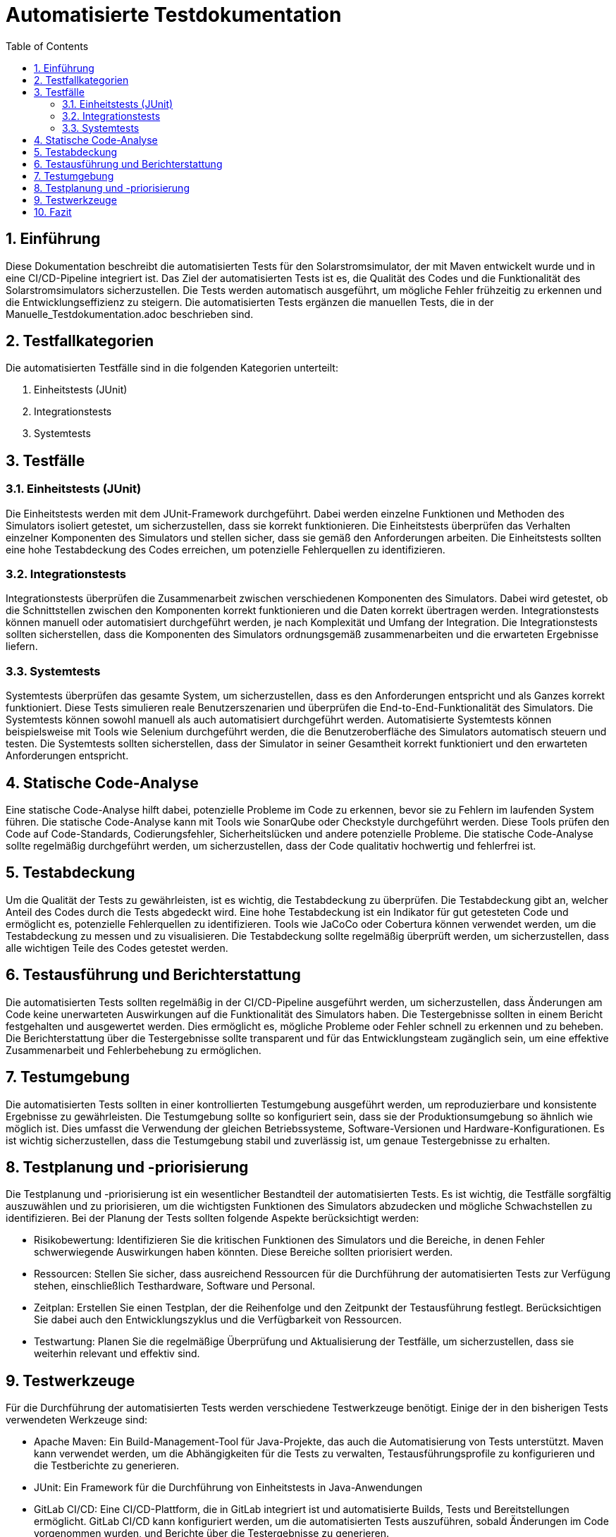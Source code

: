 = Automatisierte Testdokumentation
:toc: left
:doctype: book
:sectnums:
:icons: font
:source-highlighter: rouge
:numbered:

== Einführung

Diese Dokumentation beschreibt die automatisierten Tests für den Solarstromsimulator, der mit Maven entwickelt wurde und in eine CI/CD-Pipeline integriert ist.
Das Ziel der automatisierten Tests ist es, die Qualität des Codes und die Funktionalität des Solarstromsimulators sicherzustellen.
Die Tests werden automatisch ausgeführt, um mögliche Fehler frühzeitig zu erkennen und die Entwicklungseffizienz zu steigern.
Die automatisierten Tests ergänzen die manuellen Tests, die in der Manuelle_Testdokumentation.adoc beschrieben sind.

== Testfallkategorien

Die automatisierten Testfälle sind in die folgenden Kategorien unterteilt:

1. Einheitstests (JUnit)
2. Integrationstests
3. Systemtests

== Testfälle

=== Einheitstests (JUnit)

Die Einheitstests werden mit dem JUnit-Framework durchgeführt.
Dabei werden einzelne Funktionen und Methoden des Simulators isoliert getestet, um sicherzustellen, dass sie korrekt funktionieren.
Die Einheitstests überprüfen das Verhalten einzelner Komponenten des Simulators und stellen sicher, dass sie gemäß den Anforderungen arbeiten.
Die Einheitstests sollten eine hohe Testabdeckung des Codes erreichen, um potenzielle Fehlerquellen zu identifizieren.

=== Integrationstests

Integrationstests überprüfen die Zusammenarbeit zwischen verschiedenen Komponenten des Simulators.
Dabei wird getestet, ob die Schnittstellen zwischen den Komponenten korrekt funktionieren und die Daten korrekt übertragen werden.
Integrationstests können manuell oder automatisiert durchgeführt werden, je nach Komplexität und Umfang der Integration.
Die Integrationstests sollten sicherstellen, dass die Komponenten des Simulators ordnungsgemäß zusammenarbeiten und die erwarteten Ergebnisse liefern.

=== Systemtests

Systemtests überprüfen das gesamte System, um sicherzustellen, dass es den Anforderungen entspricht und als Ganzes korrekt funktioniert.
Diese Tests simulieren reale Benutzerszenarien und überprüfen die End-to-End-Funktionalität des Simulators.
Die Systemtests können sowohl manuell als auch automatisiert durchgeführt werden.
Automatisierte Systemtests können beispielsweise mit Tools wie Selenium durchgeführt werden, die die Benutzeroberfläche des Simulators automatisch steuern und testen.
Die Systemtests sollten sicherstellen, dass der Simulator in seiner Gesamtheit korrekt funktioniert und den erwarteten Anforderungen entspricht.

== Statische Code-Analyse

Eine statische Code-Analyse hilft dabei, potenzielle Probleme im Code zu erkennen, bevor sie zu Fehlern im laufenden System führen.
Die statische Code-Analyse kann mit Tools wie SonarQube oder Checkstyle durchgeführt werden.
Diese Tools prüfen den Code auf Code-Standards, Codierungsfehler, Sicherheitslücken und andere potenzielle Probleme.
Die statische Code-Analyse sollte regelmäßig durchgeführt werden, um sicherzustellen, dass der Code qualitativ hochwertig und fehlerfrei ist.

== Testabdeckung

Um die Qualität der Tests zu gewährleisten, ist es wichtig, die Testabdeckung zu überprüfen.
Die Testabdeckung gibt an, welcher Anteil des Codes durch die Tests abgedeckt wird.
Eine hohe Testabdeckung ist ein Indikator für gut getesteten Code und ermöglicht es, potenzielle Fehlerquellen zu identifizieren.
Tools wie JaCoCo oder Cobertura können verwendet werden, um die Testabdeckung zu messen und zu visualisieren.
Die Testabdeckung sollte regelmäßig überprüft werden, um sicherzustellen, dass alle wichtigen Teile des Codes getestet werden.

== Testausführung und Berichterstattung

Die automatisierten Tests sollten regelmäßig in der CI/CD-Pipeline ausgeführt werden, um sicherzustellen, dass Änderungen am Code keine unerwarteten Auswirkungen auf die Funktionalität des Simulators haben.
Die Testergebnisse sollten in einem Bericht festgehalten und ausgewertet werden.
Dies ermöglicht es, mögliche Probleme oder Fehler schnell zu erkennen und zu beheben.
Die Berichterstattung über die Testergebnisse sollte transparent und für das Entwicklungsteam zugänglich sein, um eine effektive Zusammenarbeit und Fehlerbehebung zu ermöglichen.

== Testumgebung

Die automatisierten Tests sollten in einer kontrollierten Testumgebung ausgeführt werden, um reproduzierbare und konsistente Ergebnisse zu gewährleisten.
Die Testumgebung sollte so konfiguriert sein, dass sie der Produktionsumgebung so ähnlich wie möglich ist.
Dies umfasst die Verwendung der gleichen Betriebssysteme, Software-Versionen und Hardware-Konfigurationen.
Es ist wichtig sicherzustellen, dass die Testumgebung stabil und zuverlässig ist, um genaue Testergebnisse zu erhalten.

== Testplanung und -priorisierung

Die Testplanung und -priorisierung ist ein wesentlicher Bestandteil der automatisierten Tests.
Es ist wichtig, die Testfälle sorgfältig auszuwählen und zu priorisieren, um die wichtigsten Funktionen des Simulators abzudecken und mögliche Schwachstellen zu identifizieren.
Bei der Planung der Tests sollten folgende Aspekte berücksichtigt werden:

- Risikobewertung: Identifizieren Sie die kritischen Funktionen des Simulators und die Bereiche, in denen Fehler schwerwiegende Auswirkungen haben könnten.
Diese Bereiche sollten priorisiert werden.
- Ressourcen: Stellen Sie sicher, dass ausreichend Ressourcen für die Durchführung der automatisierten Tests zur Verfügung stehen, einschließlich Testhardware, Software und Personal.
- Zeitplan: Erstellen Sie einen Testplan, der die Reihenfolge und den Zeitpunkt der Testausführung festlegt.
Berücksichtigen Sie dabei auch den Entwicklungszyklus und die Verfügbarkeit von Ressourcen.
- Testwartung: Planen Sie die regelmäßige Überprüfung und Aktualisierung der Testfälle, um sicherzustellen, dass sie weiterhin relevant und effektiv sind.

== Testwerkzeuge

Für die Durchführung der automatisierten Tests werden verschiedene Testwerkzeuge benötigt.
Einige der in den bisherigen Tests verwendeten Werkzeuge sind:

* Apache Maven: Ein Build-Management-Tool für Java-Projekte, das auch die Automatisierung von Tests unterstützt.
Maven kann verwendet werden, um die Abhängigkeiten für die Tests zu verwalten, Testausführungsprofile zu konfigurieren und die Testberichte zu generieren.
* JUnit: Ein Framework für die Durchführung von Einheitstests in Java-Anwendungen
* GitLab CI/CD: Eine CI/CD-Plattform, die in GitLab integriert ist und automatisierte Builds, Tests und Bereitstellungen ermöglicht.
GitLab CI/CD kann konfiguriert werden, um die automatisierten Tests auszuführen, sobald Änderungen im Code vorgenommen wurden, und Berichte über die Testergebnisse zu generieren.
* Docker: Eine Containerisierungsplattform, die es ermöglicht, Anwendungen in isolierten Containern auszuführen.
Docker kann verwendet werden, um die Testumgebung zu erstellen und zu verwalten, indem verschiedene Komponenten des Simulators in Containern bereitgestellt werden.
Dies erleichtert die Reproduzierbarkeit und Konsistenz der Tests.

Bei der Auswahl der Testwerkzeuge sollten die Anforderungen des Projekts, die Ressourcen und die Kompetenzen des Testteams berücksichtigt werden.

== Fazit

Die Automatisierte_Testdokumentation.adoc beschreibt die verschiedenen Aspekte der automatisierten Tests für den Simulator.
Durch die Kombination von automatisierten Tests mit manuellen Tests und statischer Code-Analyse kann die Qualität und Zuverlässigkeit des Simulators sichergestellt werden.
Eine kontinuierliche Verbesserung der Testverfahren und die regelmäßige Überprüfung der Testergebnisse tragen dazu bei, mögliche Schwachstellen zu identifizieren und die Leistung des Simulators zu optimieren.